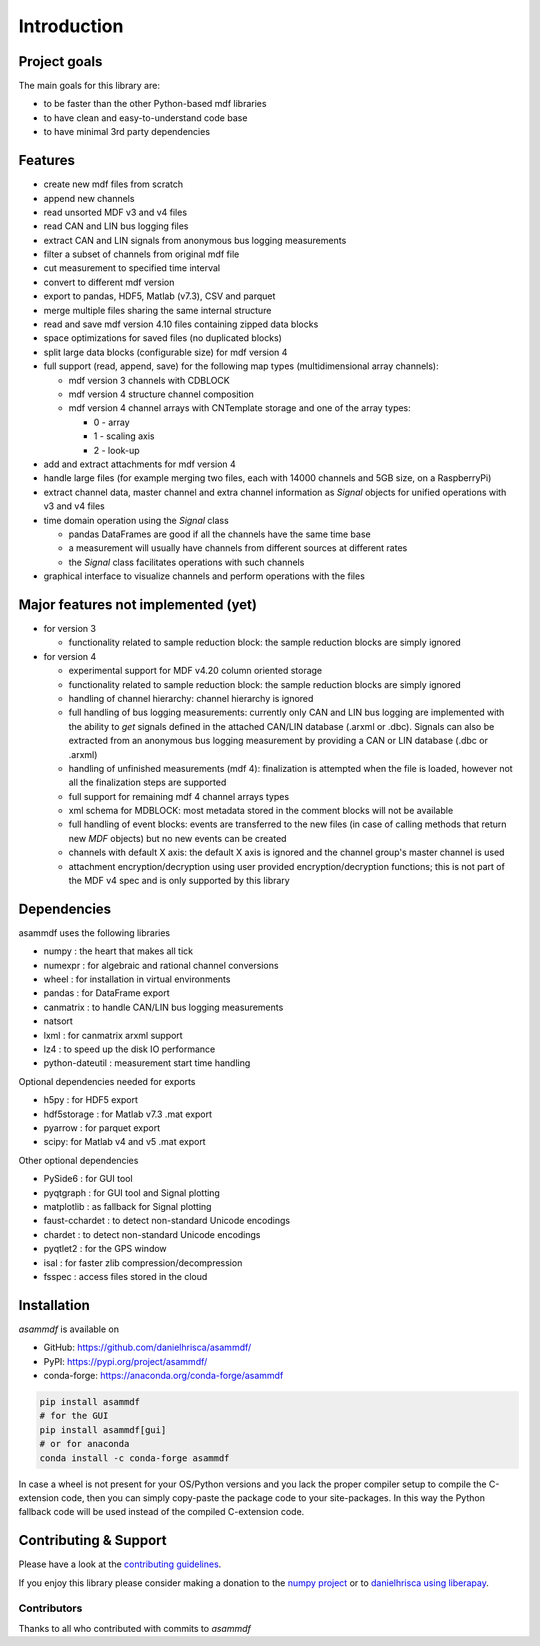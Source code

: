 ------------
Introduction
------------

Project goals
=============
The main goals for this library are:

* to be faster than the other Python-based mdf libraries
* to have clean and easy-to-understand code base
* to have minimal 3rd party dependencies

Features
========

* create new mdf files from scratch
* append new channels
* read unsorted MDF v3 and v4 files
* read CAN and LIN bus logging files
* extract CAN and LIN signals from anonymous bus logging measurements
* filter a subset of channels from original mdf file
* cut measurement to specified time interval
* convert to different mdf version
* export to pandas, HDF5, Matlab (v7.3), CSV and parquet
* merge multiple files sharing the same internal structure
* read and save mdf version 4.10 files containing zipped data blocks
* space optimizations for saved files (no duplicated blocks)
* split large data blocks (configurable size) for mdf version 4
* full support (read, append, save) for the following map types (multidimensional array channels):

  * mdf version 3 channels with CDBLOCK
  * mdf version 4 structure channel composition
  * mdf version 4 channel arrays with CNTemplate storage and one of the array types:

    * 0 - array
    * 1 - scaling axis
    * 2 - look-up

* add and extract attachments for mdf version 4
* handle large files (for example merging two files, each with 14000 channels and 5GB size, on a RaspberryPi)
* extract channel data, master channel and extra channel information as *Signal* objects for unified operations with v3 and v4 files
* time domain operation using the *Signal* class

  * pandas DataFrames are good if all the channels have the same time base
  * a measurement will usually have channels from different sources at different rates
  * the *Signal* class facilitates operations with such channels

* graphical interface to visualize channels and perform operations with the files

Major features not implemented (yet)
====================================

* for version 3

  * functionality related to sample reduction block: the sample reduction blocks are simply ignored

* for version 4

  * experimental support for MDF v4.20 column oriented storage
  * functionality related to sample reduction block: the sample reduction blocks are simply ignored
  * handling of channel hierarchy: channel hierarchy is ignored
  * full handling of bus logging measurements: currently only CAN and LIN bus logging are implemented with the
    ability to *get* signals defined in the attached CAN/LIN database (.arxml or .dbc). Signals can also
    be extracted from an anonymous bus logging measurement by providing a CAN or LIN database (.dbc or .arxml)
  * handling of unfinished measurements (mdf 4): finalization is attempted when the file is loaded, however
    not all the finalization steps are supported
  * full support for remaining mdf 4 channel arrays types
  * xml schema for MDBLOCK: most metadata stored in the comment blocks will not be available
  * full handling of event blocks: events are transferred to the new files (in case of calling methods
    that return new *MDF* objects) but no new events can be created
  * channels with default X axis: the default X axis is ignored and the channel group's master channel
    is used
  * attachment encryption/decryption using user provided encryption/decryption functions; this is not
    part of the MDF v4 spec and is only supported by this library


Dependencies
============
asammdf uses the following libraries

* numpy : the heart that makes all tick 
* numexpr : for algebraic and rational channel conversions
* wheel : for installation in virtual environments
* pandas : for DataFrame export
* canmatrix : to handle CAN/LIN bus logging measurements
* natsort
* lxml : for canmatrix arxml support
* lz4 : to speed up the disk IO performance
* python-dateutil : measurement start time handling

Optional dependencies needed for exports

* h5py : for HDF5 export
* hdf5storage : for Matlab v7.3 .mat export
* pyarrow : for parquet export
* scipy: for Matlab v4 and v5 .mat export

Other optional dependencies

* PySide6 : for GUI tool
* pyqtgraph : for GUI tool and Signal plotting
* matplotlib : as fallback for Signal plotting
* faust-cchardet : to detect non-standard Unicode encodings
* chardet : to detect non-standard Unicode encodings 
* pyqtlet2 : for the GPS window
* isal : for faster zlib compression/decompression
* fsspec : access files stored in the cloud


Installation
============
*asammdf* is available on

* GitHub: https://github.com/danielhrisca/asammdf/
* PyPI: https://pypi.org/project/asammdf/
* conda-forge: https://anaconda.org/conda-forge/asammdf

.. code:: python

   pip install asammdf
   # for the GUI
   pip install asammdf[gui]
   # or for anaconda
   conda install -c conda-forge asammdf

In case a wheel is not present for your OS/Python versions and you
lack the proper compiler setup to compile the C-extension code, then
you can simply copy-paste the package code to your site-packages. In this
way the Python fallback code will be used instead of the compiled C-extension code.


Contributing & Support
======================
Please have a look at the `contributing guidelines <https://github.com/danielhrisca/asammdf/blob/master/CONTRIBUTING.md>`_.

If you enjoy this library please consider making a donation to the 
`numpy project <https://numfocus.org/donate-to-numpy>`_ or to `danielhrisca using liberapay <https://liberapay.com/danielhrisca/donate>`_.

Contributors
------------
Thanks to all who contributed with commits to *asammdf*


.. raw:: html

    <a href="https://github.com/danielhrisca/asammdf/graphs/contributors">
      <img src="https://contrib.rocks/image?repo=danielhrisca/asammdf" />
    </a>



